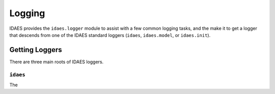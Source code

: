 Logging
=======

IDAES provides the ``idaes.logger`` module to assist with a few common logging
tasks, and the make it to get a logger that descends from one of the IDAES standard
loggers (``idaes``, ``idaes.model``, or ``idaes.init``).


Getting Loggers
---------------

There are three main roots of IDAES loggers.

``idaes``
~~~~~~~~~

.. testcode::

  import idaes.logger as idaeslog

  _log = idaeslog.getLogger(__name__)

The 
